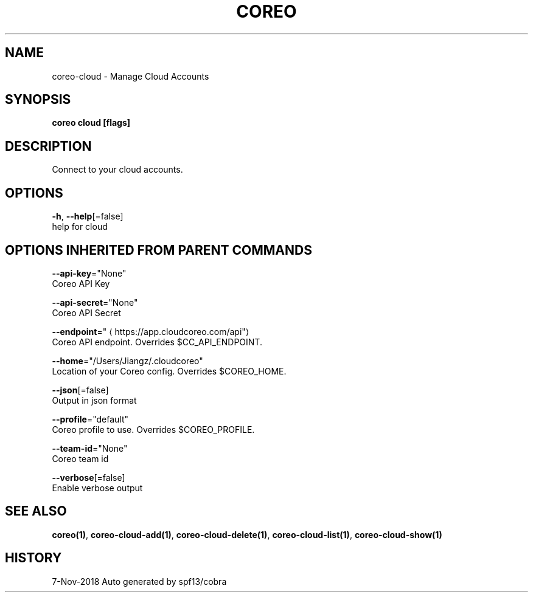 .TH "COREO" "1" "Nov 2018" "Auto generated by spf13/cobra" "" 
.nh
.ad l


.SH NAME
.PP
coreo\-cloud \- Manage Cloud Accounts


.SH SYNOPSIS
.PP
\fBcoreo cloud [flags]\fP


.SH DESCRIPTION
.PP
Connect to your cloud accounts.


.SH OPTIONS
.PP
\fB\-h\fP, \fB\-\-help\fP[=false]
    help for cloud


.SH OPTIONS INHERITED FROM PARENT COMMANDS
.PP
\fB\-\-api\-key\fP="None"
    Coreo API Key

.PP
\fB\-\-api\-secret\fP="None"
    Coreo API Secret

.PP
\fB\-\-endpoint\fP="
\[la]https://app.cloudcoreo.com/api"\[ra]
    Coreo API endpoint. Overrides $CC\_API\_ENDPOINT.

.PP
\fB\-\-home\fP="/Users/Jiangz/.cloudcoreo"
    Location of your Coreo config. Overrides $COREO\_HOME.

.PP
\fB\-\-json\fP[=false]
    Output in json format

.PP
\fB\-\-profile\fP="default"
    Coreo profile to use. Overrides $COREO\_PROFILE.

.PP
\fB\-\-team\-id\fP="None"
    Coreo team id

.PP
\fB\-\-verbose\fP[=false]
    Enable verbose output


.SH SEE ALSO
.PP
\fBcoreo(1)\fP, \fBcoreo\-cloud\-add(1)\fP, \fBcoreo\-cloud\-delete(1)\fP, \fBcoreo\-cloud\-list(1)\fP, \fBcoreo\-cloud\-show(1)\fP


.SH HISTORY
.PP
7\-Nov\-2018 Auto generated by spf13/cobra
